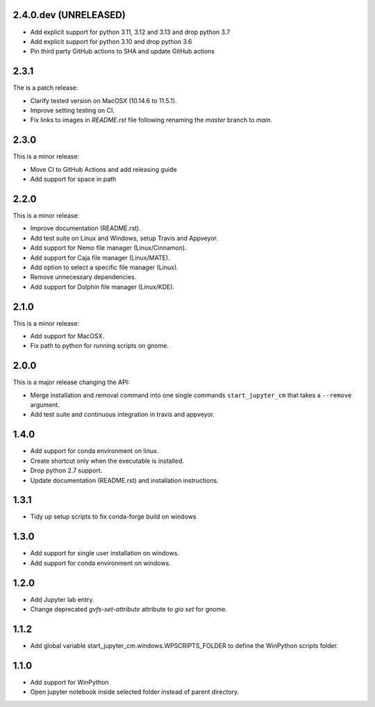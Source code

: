 2.4.0.dev (UNRELEASED)
----------------------

* Add explicit support for python 3.11, 3.12 and 3.13 and drop python 3.7
* Add explicit support for python 3.10 and drop python 3.6
* Pin third party GitHub actions to SHA and update GitHub actions

2.3.1
-----
The is a patch release:


* Clarify tested version on MacOSX (10.14.6 to 11.5.1).
* Improve setting testing on CI.
* Fix links to images in `README.rst` file following renaming the `master`
  branch to `main`.

2.3.0
-----
This is a minor release:

* Move CI to GitHub Actions and add releasing guide
* Add support for space in path

2.2.0
-----
This is a minor release:

* Improve documentation (README.rst).
* Add test suite on Linux and Windows, setup Travis and Appveyor.
* Add support for Nemo file manager (Linux/Cinnamon).
* Add support for Caja file manager (Linux/MATE).
* Add option to select a specific file manager (Linux).
* Remove unnecessary dependencies.
* Add support for Dolphin file manager (Linux/KDE).

2.1.0
-----
This is a minor release:

* Add support for MacOSX.
* Fix path to python for running scripts on gnome.

2.0.0
-----
This is a major release changing the API:

* Merge installation and removal command into one single commands
  ``start_jupyter_cm`` that takes a ``--remove`` argument.
* Add test suite and continuous integration in travis and appveyor.

1.4.0
-----
* Add support for conda environment on linux.
* Create shortcut only when the executable is installed.
* Drop python 2.7 support.
* Update documentation (README.rst) and installation instructions.

1.3.1
-----
* Tidy up setup scripts to fix conda-forge build on windows

1.3.0
-----
* Add support for single user installation on windows.
* Add support for conda environment on windows.

1.2.0
-----
* Add Jupyter lab entry.
* Change deprecated `gvfs-set-attribute` attribute to `gio set` for gnome.

1.1.2
-----
* Add global variable start_jupyter_cm.windows.WPSCRIPTS_FOLDER to define the WinPython scripts folder.

1.1.0
-----
* Add support for WinPython
* Open jupyter notebook inside selected folder instead of parent directory.
